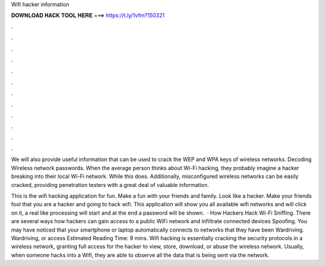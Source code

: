 Wifi hacker information



𝐃𝐎𝐖𝐍𝐋𝐎𝐀𝐃 𝐇𝐀𝐂𝐊 𝐓𝐎𝐎𝐋 𝐇𝐄𝐑𝐄 ===> https://t.ly/1vfm?150321



.



.



.



.



.



.



.



.



.



.



.



.

We will also provide useful information that can be used to crack the WEP and WPA keys of wireless networks. Decoding Wireless network passwords. When the average person thinks about Wi-Fi hacking, they probably imagine a hacker breaking into their local Wi-Fi network. While this does. Additionally, misconfigured wireless networks can be easily cracked, providing penetration testers with a great deal of valuable information.

This is the wifi hacking application for fun. Make a fun with your friends and family. Look like a hacker. Make your friends fool that you are a hacker and going to hack wifi. This application will show you all available wifi networks and will click on it, a real like processing will start and at the end a password will be shown.  · How Hackers Hack Wi-Fi Sniffing. There are several ways how hackers can gain access to a public WiFi network and infiltrate connected devices Spoofing. You may have noticed that your smartphone or laptop automatically connects to networks that they have been Wardriving. Wardriving, or access Estimated Reading Time: 9 mins. Wifi hacking is essentially cracking the security protocols in a wireless network, granting full access for the hacker to view, store, download, or abuse the wireless network. Usually, when someone hacks into a Wifi, they are able to observe all the data that is being sent via the network.
